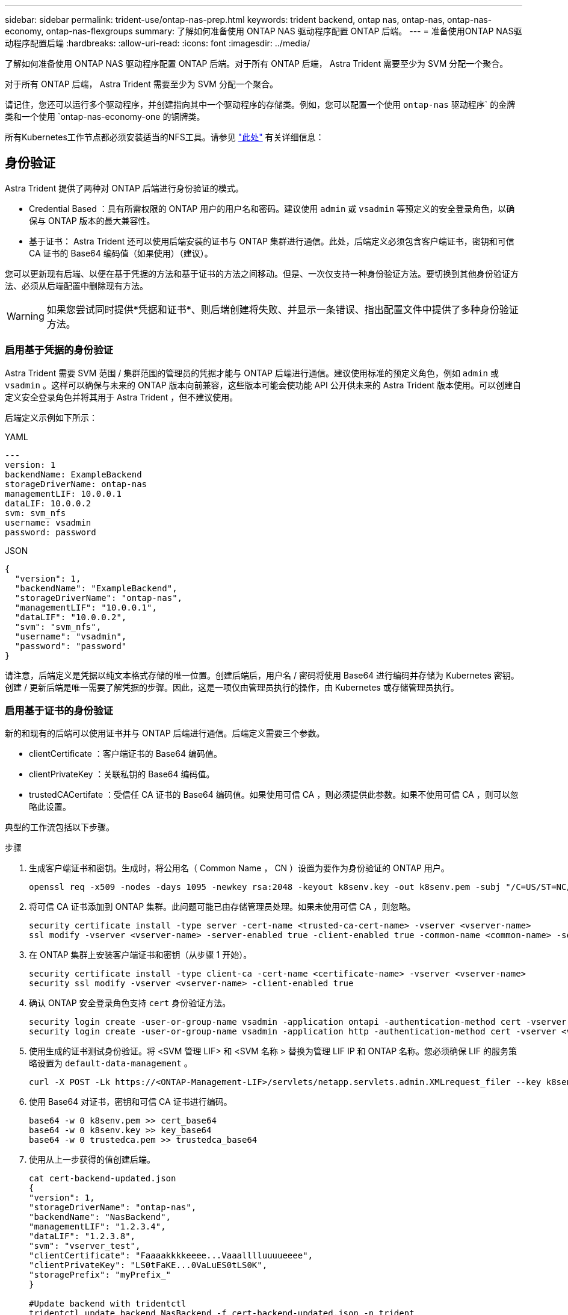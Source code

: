---
sidebar: sidebar 
permalink: trident-use/ontap-nas-prep.html 
keywords: trident backend, ontap nas, ontap-nas, ontap-nas-economy, ontap-nas-flexgroups 
summary: 了解如何准备使用 ONTAP NAS 驱动程序配置 ONTAP 后端。 
---
= 准备使用ONTAP NAS驱动程序配置后端
:hardbreaks:
:allow-uri-read: 
:icons: font
:imagesdir: ../media/


了解如何准备使用 ONTAP NAS 驱动程序配置 ONTAP 后端。对于所有 ONTAP 后端， Astra Trident 需要至少为 SVM 分配一个聚合。

对于所有 ONTAP 后端， Astra Trident 需要至少为 SVM 分配一个聚合。

请记住，您还可以运行多个驱动程序，并创建指向其中一个驱动程序的存储类。例如，您可以配置一个使用 `ontap-nas` 驱动程序` 的金牌类和一个使用 `ontap-nas-economy-one 的铜牌类。

所有Kubernetes工作节点都必须安装适当的NFS工具。请参见 link:worker-node-prep.html["此处"] 有关详细信息：



== 身份验证

Astra Trident 提供了两种对 ONTAP 后端进行身份验证的模式。

* Credential Based ：具有所需权限的 ONTAP 用户的用户名和密码。建议使用 `admin` 或 `vsadmin` 等预定义的安全登录角色，以确保与 ONTAP 版本的最大兼容性。
* 基于证书： Astra Trident 还可以使用后端安装的证书与 ONTAP 集群进行通信。此处，后端定义必须包含客户端证书，密钥和可信 CA 证书的 Base64 编码值（如果使用）（建议）。


您可以更新现有后端、以便在基于凭据的方法和基于证书的方法之间移动。但是、一次仅支持一种身份验证方法。要切换到其他身份验证方法、必须从后端配置中删除现有方法。


WARNING: 如果您尝试同时提供*凭据和证书*、则后端创建将失败、并显示一条错误、指出配置文件中提供了多种身份验证方法。



=== 启用基于凭据的身份验证

Astra Trident 需要 SVM 范围 / 集群范围的管理员的凭据才能与 ONTAP 后端进行通信。建议使用标准的预定义角色，例如 `admin` 或 `vsadmin` 。这样可以确保与未来的 ONTAP 版本向前兼容，这些版本可能会使功能 API 公开供未来的 Astra Trident 版本使用。可以创建自定义安全登录角色并将其用于 Astra Trident ，但不建议使用。

后端定义示例如下所示：

[role="tabbed-block"]
====
.YAML
--
[listing]
----
---
version: 1
backendName: ExampleBackend
storageDriverName: ontap-nas
managementLIF: 10.0.0.1
dataLIF: 10.0.0.2
svm: svm_nfs
username: vsadmin
password: password
----
--
.JSON
--
[listing]
----
{
  "version": 1,
  "backendName": "ExampleBackend",
  "storageDriverName": "ontap-nas",
  "managementLIF": "10.0.0.1",
  "dataLIF": "10.0.0.2",
  "svm": "svm_nfs",
  "username": "vsadmin",
  "password": "password"
}
----
--
====
请注意，后端定义是凭据以纯文本格式存储的唯一位置。创建后端后，用户名 / 密码将使用 Base64 进行编码并存储为 Kubernetes 密钥。创建 / 更新后端是唯一需要了解凭据的步骤。因此，这是一项仅由管理员执行的操作，由 Kubernetes 或存储管理员执行。



=== 启用基于证书的身份验证

新的和现有的后端可以使用证书并与 ONTAP 后端进行通信。后端定义需要三个参数。

* clientCertificate ：客户端证书的 Base64 编码值。
* clientPrivateKey ：关联私钥的 Base64 编码值。
* trustedCACertifate ：受信任 CA 证书的 Base64 编码值。如果使用可信 CA ，则必须提供此参数。如果不使用可信 CA ，则可以忽略此设置。


典型的工作流包括以下步骤。

.步骤
. 生成客户端证书和密钥。生成时，将公用名（ Common Name ， CN ）设置为要作为身份验证的 ONTAP 用户。
+
[listing]
----
openssl req -x509 -nodes -days 1095 -newkey rsa:2048 -keyout k8senv.key -out k8senv.pem -subj "/C=US/ST=NC/L=RTP/O=NetApp/CN=vsadmin"
----
. 将可信 CA 证书添加到 ONTAP 集群。此问题可能已由存储管理员处理。如果未使用可信 CA ，则忽略。
+
[listing]
----
security certificate install -type server -cert-name <trusted-ca-cert-name> -vserver <vserver-name>
ssl modify -vserver <vserver-name> -server-enabled true -client-enabled true -common-name <common-name> -serial <SN-from-trusted-CA-cert> -ca <cert-authority>
----
. 在 ONTAP 集群上安装客户端证书和密钥（从步骤 1 开始）。
+
[listing]
----
security certificate install -type client-ca -cert-name <certificate-name> -vserver <vserver-name>
security ssl modify -vserver <vserver-name> -client-enabled true
----
. 确认 ONTAP 安全登录角色支持 `cert` 身份验证方法。
+
[listing]
----
security login create -user-or-group-name vsadmin -application ontapi -authentication-method cert -vserver <vserver-name>
security login create -user-or-group-name vsadmin -application http -authentication-method cert -vserver <vserver-name>
----
. 使用生成的证书测试身份验证。将 <SVM 管理 LIF> 和 <SVM 名称 > 替换为管理 LIF IP 和 ONTAP 名称。您必须确保 LIF 的服务策略设置为 `default-data-management` 。
+
[listing]
----
curl -X POST -Lk https://<ONTAP-Management-LIF>/servlets/netapp.servlets.admin.XMLrequest_filer --key k8senv.key --cert ~/k8senv.pem -d '<?xml version="1.0" encoding="UTF-8"?><netapp xmlns="http://www.netapp.com/filer/admin" version="1.21" vfiler="<vserver-name>"><vserver-get></vserver-get></netapp>'
----
. 使用 Base64 对证书，密钥和可信 CA 证书进行编码。
+
[listing]
----
base64 -w 0 k8senv.pem >> cert_base64
base64 -w 0 k8senv.key >> key_base64
base64 -w 0 trustedca.pem >> trustedca_base64
----
. 使用从上一步获得的值创建后端。
+
[listing]
----
cat cert-backend-updated.json
{
"version": 1,
"storageDriverName": "ontap-nas",
"backendName": "NasBackend",
"managementLIF": "1.2.3.4",
"dataLIF": "1.2.3.8",
"svm": "vserver_test",
"clientCertificate": "Faaaakkkkeeee...Vaaalllluuuueeee",
"clientPrivateKey": "LS0tFaKE...0VaLuES0tLS0K",
"storagePrefix": "myPrefix_"
}

#Update backend with tridentctl
tridentctl update backend NasBackend -f cert-backend-updated.json -n trident
+------------+----------------+--------------------------------------+--------+---------+
|    NAME    | STORAGE DRIVER |                 UUID                 | STATE  | VOLUMES |
+------------+----------------+--------------------------------------+--------+---------+
| NasBackend | ontap-nas      | 98e19b74-aec7-4a3d-8dcf-128e5033b214 | online |       9 |
+------------+----------------+--------------------------------------+--------+---------+
----




=== 更新身份验证方法或轮换凭据

您可以更新现有后端以使用其他身份验证方法或轮换其凭据。这两种方式都适用：使用用户名 / 密码的后端可以更新为使用证书；使用证书的后端可以更新为基于用户名 / 密码的后端。为此、您必须删除现有身份验证方法并添加新的身份验证方法。然后、使用更新后的backend.json文件、该文件包含要执行的所需参数 `tridentctl update backend`。

[listing]
----
cat cert-backend-updated.json
{
"version": 1,
"storageDriverName": "ontap-nas",
"backendName": "NasBackend",
"managementLIF": "1.2.3.4",
"dataLIF": "1.2.3.8",
"svm": "vserver_test",
"username": "vsadmin",
"password": "password",
"storagePrefix": "myPrefix_"
}

#Update backend with tridentctl
tridentctl update backend NasBackend -f cert-backend-updated.json -n trident
+------------+----------------+--------------------------------------+--------+---------+
|    NAME    | STORAGE DRIVER |                 UUID                 | STATE  | VOLUMES |
+------------+----------------+--------------------------------------+--------+---------+
| NasBackend | ontap-nas      | 98e19b74-aec7-4a3d-8dcf-128e5033b214 | online |       9 |
+------------+----------------+--------------------------------------+--------+---------+
----

NOTE: 轮换密码时，存储管理员必须先在 ONTAP 上更新用户的密码。然后进行后端更新。轮换证书时，可以向用户添加多个证书。之后，后端将更新以使用新证书，然后可以从 ONTAP 集群中删除旧证书。

更新后端不会中断对已创建卷的访问，也不会影响在之后建立的卷连接。成功的后端更新表明， Astra Trident 可以与 ONTAP 后端进行通信并处理未来的卷操作。



== 管理 NFS 导出策略

Astra Trident 使用 NFS 导出策略来控制对其配置的卷的访问。

使用导出策略时， Astra Trident 提供了两个选项：

* Astra Trident 可以动态管理导出策略本身；在此操作模式下，存储管理员会指定一个表示可接受 IP 地址的 CIDR 块列表。Astra Trident 会自动将属于这些范围的节点 IP 添加到导出策略中。或者，如果未指定任何 CIDR ，则在节点上找到的任何全局范围的单播 IP 都将添加到导出策略中。
* 存储管理员可以手动创建导出策略和添加规则。除非在配置中指定了不同的导出策略名称，否则 Astra Trident 将使用默认导出策略。




=== 动态管理导出策略

CSI Trident 20.04 版可以动态管理 ONTAP 后端的导出策略。这样，存储管理员就可以为工作节点 IP 指定允许的地址空间，而不是手动定义显式规则。它大大简化了导出策略管理；修改导出策略不再需要手动干预存储集群。此外、这有助于将对存储集群的访问限制为仅允许IP位于指定范围内的工作节点访问、从而支持精细的自动化管理。


NOTE: 只有 CSI Trident 才支持动态管理导出策略。请务必确保工作节点未被 NAT 处理。



==== 示例

必须使用两个配置选项。下面是一个后端定义示例：

[listing]
----
---
version: 1
storageDriverName: ontap-nas
backendName: ontap_nas_auto_export
managementLIF: 192.168.0.135
svm: svm1
username: vsadmin
password: password
autoExportCIDRs:
- 192.168.0.0/24
autoExportPolicy: true
----

NOTE: 使用此功能时、您必须确保SVM中的根接合具有先前创建的导出策略、并具有允许节点CIDR块的导出规则(例如默认导出策略)。请始终遵循 NetApp 建议的最佳实践，为 Astra Trident 专用 SVM 。

以下是使用上述示例对此功能的工作原理进行的说明：

* `autosExportPolicy` 设置为 `true` 。这表示 Astra Trident 将为 `svm1` SVM 创建导出策略，并使用 `autosExportCIDRS` 地址块处理规则的添加和删除。例如， UUID 为 403b5326-8482-40db-96d0-d83fb3f4daec 且 `autodExportPolicy` 设置为 `true` 的后端会在 SVM 上创建一个名为 `trident -403b5326-8482-40db-96d0-d83fb3f4daec` 的导出策略。
* `autosExportCIDR` 包含地址块列表。此字段为可选字段，默认为 "0.0.0.0/0 ， " ：： /0" 。如果未定义，则 Astra Trident 会添加在工作节点上找到的所有全局范围的单播地址。


在此示例中，提供了 `192.168.0.0/24` 地址空间。这表示此地址范围内的 Kubernetes 节点 IP 将添加到 Astra Trident 创建的导出策略中。当 Astra Trident 注册其运行的节点时，它会检索该节点的 IP 地址，并根据 `autosExportCIDRS` 中提供的地址块对其进行检查。筛选 IP 后， Astra Trident 会为其发现的客户端 IP 创建导出策略规则，并为其标识的每个节点创建一个规则。

创建后，您可以为后端更新 `autosExportPolicy` 和 `autosExportCIDR` 。您可以为自动管理的后端附加新的 CIDR ，也可以删除现有的 CIDR 。删除 CIDR 时请务必小心，以确保现有连接不会断开。您也可以选择对后端禁用 `autosExportPolicy` ，并回退到手动创建的导出策略。这需要在后端配置中设置 `exportPolicy` 参数。

在 Astra Trident 创建或更新后端后，您可以使用 `tridentctl` 或相应的 `tridentbackend` CRD 检查后端：

[listing]
----
./tridentctl get backends ontap_nas_auto_export -n trident -o yaml
items:
- backendUUID: 403b5326-8482-40db-96d0-d83fb3f4daec
  config:
    aggregate: ""
    autoExportCIDRs:
    - 192.168.0.0/24
    autoExportPolicy: true
    backendName: ontap_nas_auto_export
    chapInitiatorSecret: ""
    chapTargetInitiatorSecret: ""
    chapTargetUsername: ""
    chapUsername: ""
    dataLIF: 192.168.0.135
    debug: false
    debugTraceFlags: null
    defaults:
      encryption: "false"
      exportPolicy: <automatic>
      fileSystemType: ext4
----
当节点添加到 Kubernetes 集群并向 Astra Trident 控制器注册后，现有后端的导出策略将会更新（前提是它们位于后端的 `autosExportCIDR` 中指定的地址范围内）。

删除节点后， Astra Trident 会检查所有联机后端，以删除该节点的访问规则。通过从受管后端的导出策略中删除此节点 IP ， Astra Trident 可防止恶意挂载，除非此 IP 可由集群中的新节点重复使用。

对于以前存在的后端，使用 `tridentctl update backend` 更新后端可确保 Astra Trident 自动管理导出策略。这将创建一个以后端 UUID 命名的新导出策略，后端上存在的卷将在重新挂载时使用新创建的导出策略。


NOTE: 删除具有自动管理导出策略的后端将删除动态创建的导出策略。如果重新创建后端，则会将其视为新的后端，并会创建新的导出策略。

如果更新了活动节点的 IP 地址，则必须在此节点上重新启动 Astra Trident Pod 。然后， Astra Trident 将更新其管理的后端的导出策略，以反映此 IP 更改。
